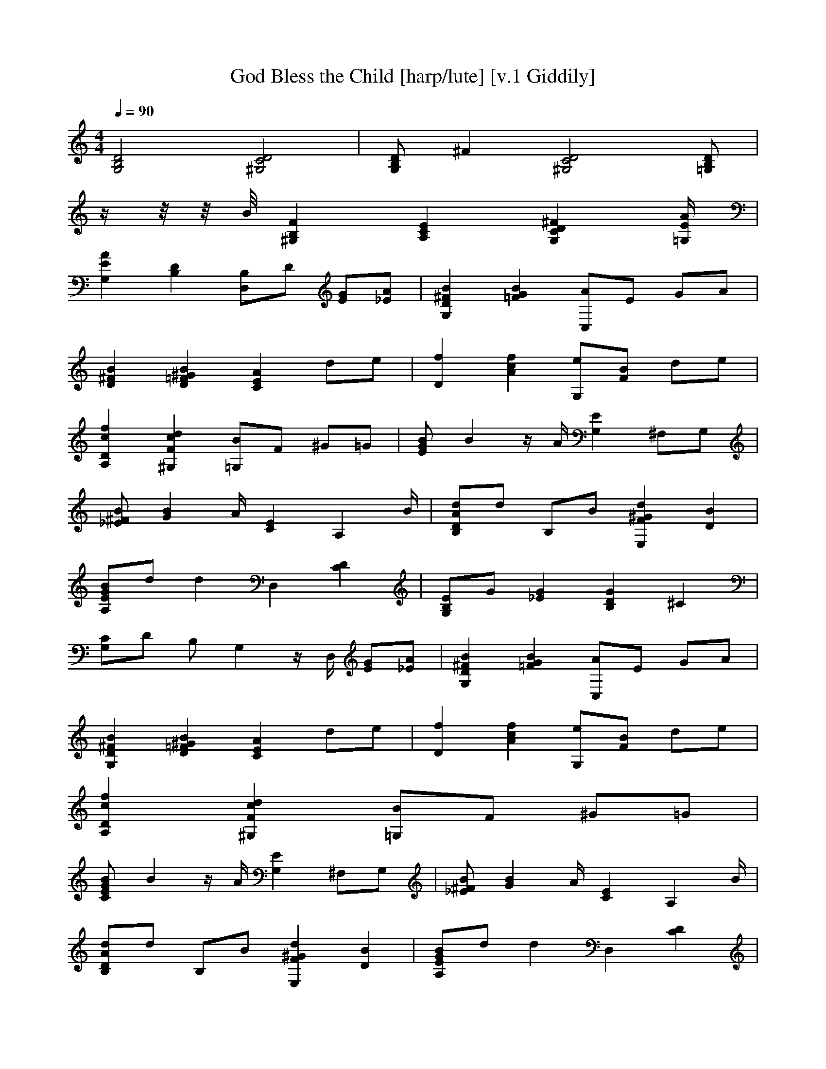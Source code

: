 X:1   
T:God Bless the Child [harp/lute] [v.1 Giddily]
Q:1/4=90
M:4/4    
L:1/8   
K:C
[D4B,4G,4] [^G,4C4D4] |[B,DG,] ^F2 [D4^G,4C4] [DB,=G,] |
z2/4 z1/4 z/4 B/4 [^G,2B,2F2] [E2C2A,2] [G,2D2C2^F2] [E/A/=G,/] |
[A2E2G,2] [D2B,2] [D,B,]D [GE][A_E] |[G,2D2^F2B2] [B2G2=F2] [C,A]E GA |
[D2^F2B2] [=F2B2^G2D2] [E2A2C2] de |[D2f2] [A2c2f2] [G,e][FB] de |
[D2A,2c2f2] [^G,2F2c2d2] [=G,B]F ^G=G |[EGB] B2 z/ A/ [G,2E2] ^F,G, |
[^FB_E] [B2G2] A/ [C2E2] A,2 B/ |[ADB,d]d B,B [E,2F2^G2d2] [D2B2] |
[BA,EG]d d2 D,2 [C2D2] |[G,B,E]G [_E2G2] [B,2D2G2] ^C2 |
[G,C]D B, G,2 z/ D,/ [EG][_EA] |[G,2D2^F2B2] [=F2G2B2] [C,A]E GA |
[G,2D2^F2B2] [D2=F2^G2B2] [C2E2A2] de |[D2f2] [A2c2f2] [G,e][FB] de |
[A,2D2c2f2] [^G,2F2c2d2] [=G,B]F ^G=G |
[CEGB] B2 z/ A/ [G,2E2] ^F,G, |[_E^FB] [G2B2] A/ [C2E2] A,2 B/ |
[B,DAd]d B,B [E,2F2^G2d2] [D2B2] |[A,EGB]d d2 D,2 [C2D2] |
[G,B,E]G [_E2G2] [GG,B,D]C B,G, |z2 [^F,2C2E2] A2 [B,2_E2G2B2] |
[E,/g/]GB/ e/GB/ [_E/g/]GB/ =e/GB/ |
[D/g/]GB/ eg ^C/Be/ _B=B |[B,/^f/]D
^F/ d/DF/ [A,/f/]DF/ d/DF/ |
[^F,/^f/]Ac/ E/Ac/ [B,/_E/]AB/ c/BA/ |[E,/g/]GB/ e/GB/ [_E/g/]GB/ =e/GB/ |
[D/g/]GB/ eg ^C/Be/ _B=B |[C/d/]E_B/ [=B,/e/]A^c/ [_B,/e/]^G=c/ [E,/e/]DG/ |
[A,/A/]CG/ _E,/CG/ [D,2C2^F2] [D,=EG][_EA] |[G,2D2^F2B2] [=F2G2B2] [C,A]E GA |
[G,2D2^F2B2] [D2=F2^G2B2] [C2E2A2] de |[D2f2] [A2c2f2] [G,e][FB] de |
[A,2D2c2f2] [^G,2F2c2d2] [=G,B]F ^G=G |[CEGB] B2 z/ A/ [G,2E2] ^F,G, |
[C,_E^FB] [G2B2] A/ [C2E2] A,2 B/ |[B,DAd]d B,B [E,2F2^G2d2] [D2B2] |
[A,EGB]d d2 D,2 [C2D2] |[G,B,E]G [_E2G2] [G,B,DG]C B,G, |
z3/2 [_Ec] [D/B/] [B,4^F1/4d1/4] [^F5/4d5/4] [z^Fd] |
[^F/d/] |
